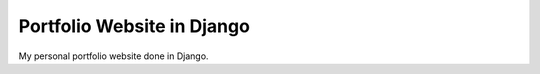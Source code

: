 ===========================
Portfolio Website in Django
===========================

My personal portfolio website done in Django.

